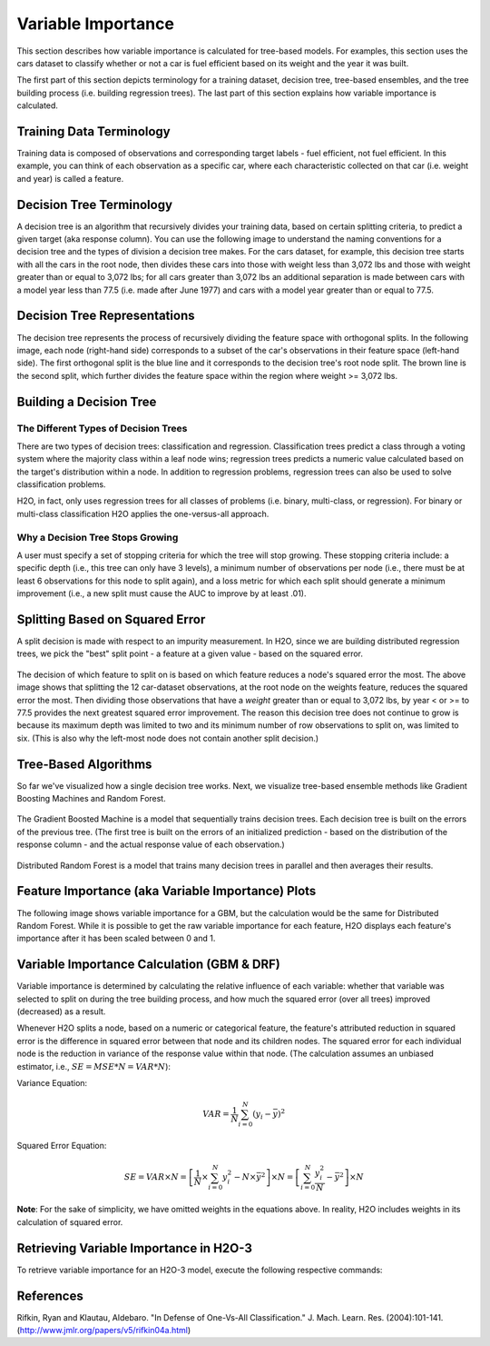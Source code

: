 .. _variable-importance:

Variable Importance
===================

This section describes how variable importance is calculated for tree-based models. For examples, this section uses the cars dataset to classify whether or not a car is fuel efficient based on its weight and the year it was built. 

The first part of this section depicts terminology for a training dataset, decision tree, tree-based ensembles, and the tree building process (i.e. building regression trees). The last part of this section explains how variable importance is calculated. 

Training Data Terminology
-------------------------

Training data is composed of observations and corresponding target labels - fuel efficient, not fuel efficient. In this example, you can think of each observation as a specific car, where each characteristic collected on that car (i.e. weight and year) is called a feature. 

.. figure:: images/node.png
   :alt: Dataset terminology

Decision Tree Terminology
-------------------------

A decision tree is an algorithm that recursively divides your training data, based on certain splitting criteria, to predict a given target (aka response column). You can use the following image to understand the naming conventions for a decision tree and the types of division a decision tree makes. For the cars dataset, for example, this decision tree starts with all the cars in the root node, then divides these cars into those with  weight less than 3,072 lbs and those with weight greater than or equal to 3,072 lbs; for all cars greater than 3,072 lbs an additional separation is made between cars with a model year less than 77.5 (i.e. made after June 1977) and cars with a model year greater than or equal to 77.5. 

.. figure:: images/single_tree.png
   :alt: Anatomy of a single decision tree

Decision Tree Representations
-----------------------------

The decision tree represents the process of recursively dividing the feature space with orthogonal splits. In the following image, each node (right-hand side) corresponds to a subset of the car's observations in their feature space (left-hand side). The first orthogonal split is the blue line and it corresponds to the decision tree's root node split. The brown line is the second split, which further divides the feature space within the region where weight >= 3,072 lbs.  

.. figure:: images/data_split.png
   :alt: Decision tree representing the division of a two dimensional feature space

Building a Decision Tree
------------------------

The Different Types of Decision Trees
~~~~~~~~~~~~~~~~~~~~~~~~~~~~~~~~~~~~~

There are two types of decision trees: classification and regression. Classification trees predict a class through a voting system where the majority class within a leaf node wins; regression trees predicts a numeric value calculated based on the target's distribution within a node. In addition to regression problems, regression trees can also be used to solve classification problems. 

H2O, in fact, only uses regression trees for all classes of problems (i.e. binary, multi-class, or regression). For binary or multi-class classification H2O applies the one-versus-all approach. 

Why a Decision Tree Stops Growing
~~~~~~~~~~~~~~~~~~~~~~~~~~~~~~~~~

A user must specify a set of stopping criteria for which the tree will stop growing. These stopping criteria include: a specific depth (i.e., this tree can only have 3 levels), a minimum number of observations per node (i.e., there must be at least 6 observations for this node to split again), and a loss metric for which each split should generate a minimum improvement (i.e., a new split must cause the AUC to improve by at least .01). 

Splitting Based on Squared Error
--------------------------------

A split decision is made with respect to an impurity measurement. In H2O, since we are building distributed regression trees, we pick the "best" split point - a feature at a given value - based on the squared error.  

.. figure:: images/squared_error.png
   :alt: Building a regression tree based on squared error*

The decision of which feature to split on is based on which feature reduces a node's squared error the most. The above image shows that splitting the 12 car-dataset observations, at the root node on the weights feature, reduces the squared error the most. Then dividing those observations that have a `weight` greater than or equal to 3,072 lbs, by year < or >= to 77.5 provides the next greatest squared error improvement. The reason this decision tree does not continue to grow is because its maximum depth was limited to two and its minimum number of row observations to split on, was limited to six. (This is also why the left-most node does not contain another split decision.)

Tree-Based Algorithms
---------------------

So far we've visualized how a single decision tree works. Next, we visualize tree-based ensemble methods like Gradient Boosting Machines and Random Forest. 

.. figure:: images/gbm.png
   :alt: Gradient Boosted Machine (GBM)

The Gradient Boosted Machine is a model that sequentially trains decision trees. Each decision tree is built on the errors of the previous tree. (The first tree is built on the errors of an initialized prediction - based on the distribution of the response column - and the actual response value of each observation.)

.. figure:: images/drf.png
   :alt: Distributed Random Forest (DRF)

Distributed Random Forest is a model that trains many decision trees in parallel and then averages their results.

Feature Importance (aka Variable Importance) Plots
--------------------------------------------------

The following image shows variable importance for a GBM, but the calculation would be the same for Distributed Random Forest. While it is possible to get the raw variable importance for each feature, H2O displays each feature's importance after it has been scaled between 0 and 1.

.. figure:: images/varimp.png
   :alt: Tree-Based Variable Importance


Variable Importance Calculation (GBM & DRF)
-------------------------------------------

Variable importance is determined by calculating the relative influence of each variable: whether that variable was selected to split on during the tree building process, and how much the squared error (over all trees) improved (decreased) as a result. 

Whenever H2O splits a node, based on a numeric or categorical feature, the feature's attributed reduction in squared error is the difference in squared error between that node and its children nodes. The squared error for each individual node is the reduction in variance of the response value within that node. (The calculation assumes an unbiased estimator, i.e., :math:`SE=MSE*N=VAR*N`): 

Variance Equation: 

.. math::

    VAR=\frac{1}{N}\sum_{i=0}^{N}(y_{i}-\bar{y})^2

Squared Error Equation: 

.. math::

    SE = VAR \times{N} =\left[\frac{1}{N} \times  \sum_{i=0}^{N}y_{i}^2 -N\times{\bar{y}^2} \right] \times N  = \left[ \sum_{i=0}^{N}\frac{y_{i}^2}{N} - \bar{y}^2 \right ]\times N


**Note**: For the sake of simplicity, we have omitted weights in the equations above. In reality, H2O includes weights in its calculation of squared error.


Retrieving Variable Importance in H2O-3
---------------------------------------

To retrieve variable importance for an H2O-3 model, execute the following respective commands:

.. tabs::
   .. code-tab:: r R

      # Build and train your model
      model <- h2o.gbm(...)

      # Retrieve the variable importance
      varimp <- h2o.varimp(model)

   .. code-tab:: python

      # Build and train your model
      model = H2OGradientBoostingEstimator(...)
      model.train(...)

      # Retrieve the variable importance
      varimp = model.varimp(use_pandas=True)

   .. code-tab:: Java Java MOJO Model

      // Load the MOJO model and make predictions
      MojoModel modelMojo = MojoModel.load("GBM_model.zip", true);
      EasyPredictModelWrapper.Config config = new EasyPredictModelWrapper.Config().setModel(modelMojo);
      EasyPredictModelWrapper model = new EasyPredictModelWrapper(config);

      // Retrieve the variable importance
      model.varimp();

References
----------

Rifkin, Ryan and Klautau, Aldebaro. "In Defense of One-Vs-All Classification." J. Mach. Learn. Res. (2004):101-141. (http://www.jmlr.org/papers/v5/rifkin04a.html)

